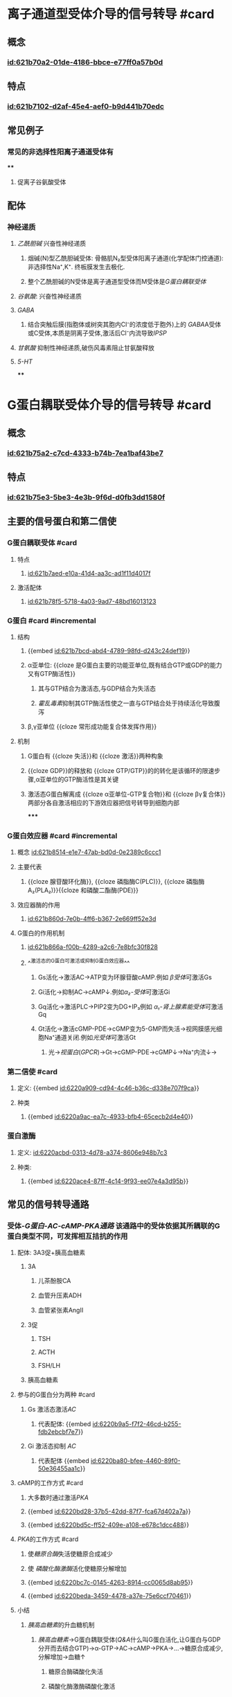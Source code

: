 :PROPERTIES:
:ID:	EF7CAB37-F8D8-47CF-9534-786EA073925D
:END:

#+deck: 生理学::细胞::细胞的信号转导

* 离子通道型受体介导的信号转导 #card
:PROPERTIES:
:id: 621b6bd0-da5d-47f5-869b-63cdefdcda01
:collapsed: true
:card-last-interval: 4
:card-repeats: 1
:card-ease-factor: 2.6
:card-next-schedule: 2022-03-06T12:48:24.329Z
:card-last-reviewed: 2022-03-02T12:48:24.330Z
:card-last-score: 5
:END:
** 概念
:PROPERTIES:
:collapsed: true
:END:
*** [[id:621b70a2-01de-4186-bbce-e77ff0a57b0d]]
** 特点
:PROPERTIES:
:collapsed: true
:END:
*** [[id:621b7102-d2af-45e4-aef0-b9d441b70edc]]
** 常见例子
*** 常见的非选择性阳离子通道受体有
****
**** 促离子谷氨酸受体
** 配体
*** 神经递质
**** [[乙酰胆碱]] 兴奋性神经递质
***** 烟碱(N)型乙酰胆碱受体: 骨骼肌N₂型受体阳离子通道(化学配体门控通道):非选择性Na⁺,K⁺. 终板膜发生去极化.
***** 整个乙酰胆碱的N受体是离子通道型受体而M受体是[[G蛋白耦联受体]]
**** [[谷氨酸]]: 兴奋性神经递质
**** [[GABA]]
***** 结合突触后膜(指胞体或树突其胞内Cl⁻的浓度低于胞外)上的 [[GABA]]A受体或C受体,本质是阴离子受体,激活后Cl⁻内流导致[[IPSP]]
**** [[甘氨酸]] 抑制性神经递质,破伤风毒素阻止甘氨酸释放
**** [[5-HT]]
****
* G蛋白耦联受体介导的信号转导 #card
:PROPERTIES:
:collapsed: true
:END:
** 概念
*** [[id:621b75a2-c7cd-4333-b74b-7ea1baf43be7]]
** 特点
:PROPERTIES:
:collapsed: true
:END:
*** [[id:621b75e3-5be3-4e3b-9f6d-d0fb3dd1580f]]
** 主要的信号蛋白和第二信使
*** G蛋白耦联受体  #card
:PROPERTIES:
:id: 621b78b3-c80a-46e4-b1ed-236db393bae1
:END:
**** 特点
***** [[id:621b7aed-e10a-41d4-aa3c-ad1f11d4017f]]
**** 激活配体
:PROPERTIES:
:id: 621b7976-0bd6-47f6-af77-1705dd49b10b
:END:
***** [[id:621b78f5-5718-4a03-9ad7-48bd16013123]]
*** G蛋白 #card #incremental
:PROPERTIES:
:id: 621b78bb-6f09-4f08-a49b-56af10f028c5
:END:
**** 结构
***** {{embed [[id:621b7bcd-abd4-4789-98fd-d243c24def19]]}}
***** α亚单位: {{cloze 是G蛋白主要的功能亚单位,既有结合GTP或GDP的能力又有GTP酶活性}}
:PROPERTIES:
:id: 621b7cfa-94ae-470b-94fb-79c61a797a09
:END:
****** 其与GTP结合为激活态,与GDP结合为失活态
****** [[霍乱毒素]]抑制其GTP酶活性使之一直与GTP结合处于持续活化导致腹泻
***** β,γ亚单位 {{cloze 常形成功能复合体发挥作用}}
:PROPERTIES:
:id: 621b7d99-59a1-4f1b-9ac5-6fdcaac7307e
:END:
**** 机制
***** G蛋白有 {{cloze 失活}}和 {{cloze 激活}}两种构象
:PROPERTIES:
:id: 621b7e32-bf7e-4fda-9511-b99542777511
:END:
***** {{cloze GDP}}的释放和 {{cloze GTP/GTP}}的的转化是该循环的限速步骤,α亚单位的GTP酶活性是其关键
:PROPERTIES:
:id: 621b7e4c-e7a2-41e0-b787-6fce08743f47
:END:
***** 激活态G蛋白解离成 {{cloze α亚单位-GTP复合物}}和 {{cloze βγ复合体}}两部分各自激活相应的下游效应器把信号转导到细胞内部
:PROPERTIES:
:id: 621b7edb-011d-41c1-a3a0-3f50ce48e708
:END:
*****
*** G蛋白效应器 #card #incremental
:PROPERTIES:
:id: 621f6258-8b78-4d8e-8822-dee000aae1fe
:END:
**** 概念 [[id:621b8514-e1e7-47ab-bd0d-0e2389c6ccc1]]
**** 主要代表
***** {{cloze 腺苷酸环化酶}}, {{cloze 磷脂酶C(PLC)}}, {{cloze 磷脂酶A₂(PLA₂)}}{{cloze 和磷酸二酯酶(PDE)}}
:PROPERTIES:
:id: 621f6258-ceaa-48c3-ac6a-d511869b74a2
:END:
**** 效应器酶的作用
***** [[id:621b860d-7e0b-4ff6-b367-2e669ff52e3d]]
**** G蛋白的作用机制
***** [[id:621b866a-f00b-4289-a2c6-7e8bfc30f828]]
***** ^^激活态的G蛋白可激活或抑制G蛋白效应器^^
:PROPERTIES:
:id: 6228c358-e5d1-45a9-8ad4-edc56bd413ee
:END:
****** Gs活化→激活AC→ATP变为环腺苷酸cAMP.例如 [[β受体]]可激活Gs
****** Gi活化→抑制AC→cAMP↓.例如[[α₂-受体]]可激活Gi
****** Gq活化→激活PLC→PIP2变为DG+IP₃例如 [[α₁-肾上腺素能受体]]可激活Gq
****** Gt活化→激活cGMP-PDE→cGMP变为5-GMP而失活→视网膜感光细胞Na⁺通道关闭.例如[[光受体]]可激活Gt
******* 光→[[视蛋白]]([[GPCR]])→Gt→cGMP-PDE→cGMP↓→Na⁺内流↓→
*** 第二信使 #card
**** 定义: {{embed [[id:6220a909-cd94-4c46-b36c-d338e707f9ca]]}}
**** 种类
***** {{embed [[id:6220a9ac-ea7c-4933-bfb4-65cecb2d4e40]]}}
*** 蛋白激酶
**** 定义: [[id:6220acbd-0313-4d78-a374-8606e948b7c3]]
**** 种类:
***** {{embed [[id:6220ace4-87ff-4c14-9f93-ee07e4a3d95b]]}}
** 常见的信号转导通路
*** 受体-[[G蛋白-AC-cAMP-PKA通路]] 该通路中的受体依据其所耦联的G蛋白类型不同，可发挥相互拮抗的作用
:PROPERTIES:
:id: 6220ae59-1128-4977-8217-6c54cc7ae2ef
:END:
**** 配体: 3A3促+胰高血糖素
***** 3A
****** 儿茶酚胺CA
****** 血管升压素ADH
****** 血管紧张素AngⅡ
***** 3促
****** TSH
****** ACTH
****** FSH/LH
***** 胰高血糖素
**** 参与的G蛋白分为两种 #card
***** Gs 激活态激活[[AC]]
****** 代表配体: {{embed [[id:6220b9a5-f7f2-46cd-b255-fdb2ebcbf7e7]]}}
***** Gi 激活态抑制 [[AC]]
****** 代表配体 {{embed [[id:6220ba80-bfee-4460-89f0-50e36455aa1c]]}}
**** cAMP的工作方式 #card
:PROPERTIES:
:collapsed: true
:END:
***** 大多数时通过激活[[PKA]]
***** {{embed [[id:6220bd28-37b5-42dd-87f7-fca67d402a7a]]}}
***** {{embed [[id:6220bd5c-ff52-409e-a108-e678c1dcc488]]}}
**** [[PKA]]的工作方式 #card
:PROPERTIES:
:collapsed: true
:END:
***** 使[[糖原合酶]]失活使糖原合成减少
***** 使 [[磷酸化酶激酶]]活化使糖原分解增加
***** {{embed [[id:6220bc7c-0145-4263-8914-cc0065d8ab95]]}}
***** {{embed [[id:6220beda-3459-4478-a37e-75e6ccf70461]]}}
**** 小结 
:PROPERTIES:
:id: 6228b87c-8d4b-43d0-98d0-8c00e51c8c96
:END:
***** [[胰高血糖素]]的升血糖机制
****** [[胰高血糖素]]→G蛋白耦联受体([[Q&A]]什么叫G蛋白活化,让G蛋白与GDP分开而去结合GTP)→α-GTP→AC→cAMP→PKA→...→糖原合成减少,分解增加→血糖↑
******* 糖原合酶磷酸化失活
******* 磷酸化酶激酶磷酸化激活
****
*** 受体-G蛋白-[[PLC]]-[[IP₃]]-Ca²⁺和[[DG]]-PKC通路 #card
**** <span style="color:red;">配体</span>
***** 3A
***** TRH
***** 胃泌素
**** [[id:283ac52c-7af5-43af-9af0-140090e7d060]]
[[id:f8c2ab26-21b3-4b41-b8ff-2a9abf7bb838]]
**** 此通道的受体通常与Gq与Gi家族中的部分耦联,激活PLC→分解质膜中的[[PIP₂]]为 [[IP₃]]和 [[DG]]
**** [[../assets/PLC-IP3-DG_1646837303767_0.svg]]
**** [[IP₃]]的工作方式
***** {{embed [[id:6220c569-eab5-47e2-8bd0-274ea3373f67]]}}
**** [[DG]]的工作方式
***** {{embed [[id:62274c68-fe64-45ee-aca5-deb882cdfd6e]]}}
**** [[PKC]]的工作方式
***** 属于 [[丝氨酸/苏氨酸蛋白激酶]],调节区有 [[DG]], [[Ca²⁺]]磷脂的结合部位
*** Ca²⁺信号系统 #card
**** 一方面通过影响[[膜电位]]而发挥作用
**** 更重要的是与细胞内的多种底物蛋白结合而发挥作用 能与Ca²⁺结合的蛋白统称为[[钙结合蛋白]]
***** 最重要的[[钙调蛋白]]
***** [[../assets/image_1646743771780_0.png]]
*****
* 酶联型受体介导的信号转导 #card
** [[id:62275224-3248-450b-8689-32307c084bff]]
** [[酪氨酸激酶受体]]和 [[酪氨酸激酶结合型受体]] #card
*** [[Comments]]:什么叫酪氨酸激酶,即磷酸化下游的酪氨酸残基
*** 配体通常为各种[[生长因子]]和[[胰岛素]]
*** 与 [[G蛋白耦联受体]]相比这类信号传导通路相对简便但产生效应缓慢需要级联反应,甚至需要基因表达的调控才能产生生物效应
***
** 鸟苷酸环化酶受体 #card
:PROPERTIES:
:id: 6227522a-973a-4ff3-ad99-4506d6673e35
:END:
*** 配体主要是 [[心房钠尿肽]] [[BNP]]通过GC催化GTP生成cGMP进一步激活PKG [[丝氨酸/苏氨酸蛋白激酶]]
*** [[NO]]的作用受体也是一种游离于胞质的可溶性CG
** 丝氨酸苏氨酸激酶受体
*** 激活后使 [[Smad]]蛋白的丝氨酸/苏氨酸残基磷酸化而激活转位到胞核中调控特定蛋白质的基因表达
* 招募型受体介导的信号转导 #card
:PROPERTIES:
:collapsed: true
:END:
** [[Q&A]]:为什么叫招募型受体?
*** 受体分子的胞内域没有酶活性只能被激活后招募激酶和转接蛋白
*** 不涉及经典的第二信使转导,如细胞因子介导的[[JAK-STAT]]信号通路,主要配体是细胞因子
* 核受体介导的信号转导 #card
:PROPERTIES:
:collapsed: true
:END:
** {{embed [[id:62275778-dffb-450b-8012-60b019fc26e1]]}}
[[../assets/image_1646833291729_0.png]]
** ^^核受体的本质是一大类转录调节因子^^
*** Ⅰ型受体:即 [[类固醇激素]]受体如: 胞质中的 [[糖皮质激素]],[[盐皮质激素]],胞质与胞核中均有的[[性激素受体]],以及在胞核中的维生素D₃受体
*** Ⅱ型受体有存在于胞核中的 [[甲状腺素]]受体
*** Ⅲ型核受体有[[维甲酸]]受体
** 配体 脂溶性配体 [[口诀]]:李维嘉
*** 类固醇激素
**** 醛固酮
**** 糖皮质激素
**** 性激素
**** 活化的 [[vitD₃]]
*** [[维甲酸]]: 治疗 [[M₃]]型白血病用全反式维甲酸
*** 甲状腺激素 属于胺类激素,由酪氨酸转录而来
** 核受体至少有结构域
*** 激素结合结构域
*** DNA结合结构域
**** [[锌指]]结构
**** [[亮氨酸拉链]]
**** 螺旋结构
*** 转录激活结构域
*** [[Comments]]: "李维嘉"脂溶性结核受体→激素受体复合物→结合DNA→促进基因表达
*** 核受体的本质就是[[转录因子]]
** 效应 促进基因表达
*** {{embed [[id:621ec3ac-75fb-4d2e-a166-f24cd0032b51]]}}
*** [[甲状腺激素诱导蛋白]]
**** {{embed [[id:62076357-e5cc-4d6b-96b7-d38c8975db40]]}}
*** [[类固醇激素]]的两种效应
**** 慢速基因效应(主要)
**** 快速非基因效应
***** 还可以作用于膜受体→快速非基因效应
* 考点
** [[id:f12ce2ce-760d-4ae2-b257-28f90694f69d]]
*